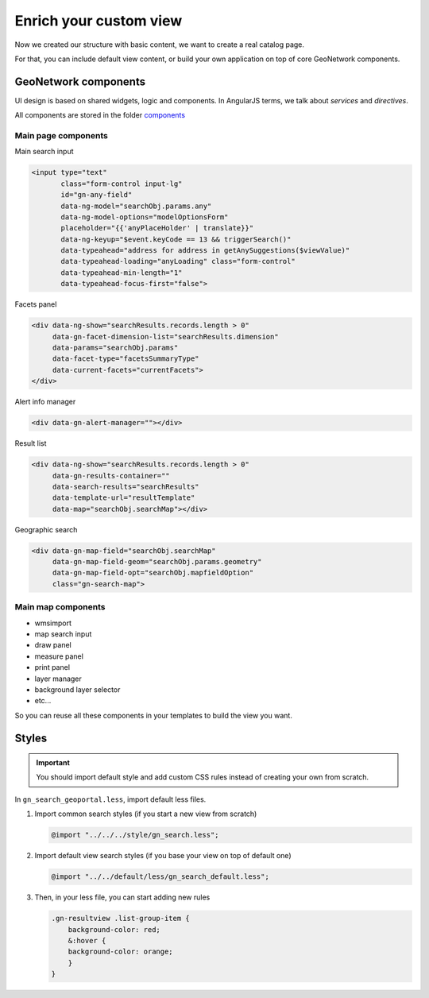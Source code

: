 .. _enrichsearchview:


Enrich your custom view
#######################


Now we created our structure with basic content, we want to create a real catalog page.

For that, you can include default view content, or build your own application on top of core GeoNetwork components.

GeoNetwork components
----------------------

UI design is based on shared widgets, logic and components.
In AngularJS terms, we talk about `services` and `directives`.

All components are stored in the folder `components <https://github.com/geonetwork/core-geonetwork/tree/develop/web-ui/src/main/resources/catalog/components>`_

Main page components
^^^^^^^^^^^^^^^^^^^^

Main search input

.. code-block:: html

            <input type="text"
                   class="form-control input-lg"
                   id="gn-any-field"
                   data-ng-model="searchObj.params.any"
                   data-ng-model-options="modelOptionsForm"
                   placeholder="{{'anyPlaceHolder' | translate}}"
                   data-ng-keyup="$event.keyCode == 13 && triggerSearch()"
                   data-typeahead="address for address in getAnySuggestions($viewValue)"
                   data-typeahead-loading="anyLoading" class="form-control"
                   data-typeahead-min-length="1"
                   data-typeahead-focus-first="false">

Facets panel

.. code-block:: html

        <div data-ng-show="searchResults.records.length > 0"
             data-gn-facet-dimension-list="searchResults.dimension"
             data-params="searchObj.params"
             data-facet-type="facetsSummaryType"
             data-current-facets="currentFacets">
        </div>

Alert info manager

.. code-block:: html

  <div data-gn-alert-manager=""></div>

Result list

.. code-block:: html

        <div data-ng-show="searchResults.records.length > 0"
             data-gn-results-container=""
             data-search-results="searchResults"
             data-template-url="resultTemplate"
             data-map="searchObj.searchMap"></div>

Geographic search

.. code-block:: html

    <div data-gn-map-field="searchObj.searchMap"
         data-gn-map-field-geom="searchObj.params.geometry"
         data-gn-map-field-opt="searchObj.mapfieldOption"
         class="gn-search-map">

Main map components
^^^^^^^^^^^^^^^^^^^

- wmsimport
- map search input
- draw panel
- measure panel
- print panel
- layer manager
- background layer selector
- etc...

So you can reuse all these components in your templates to build the view you want.


Styles
------

.. important:: You should import default style and add custom CSS rules instead of creating your own from scratch.

In ``gn_search_geoportal.less``, import default less files.

1. Import common search styles (if you start a new view from scratch)

   .. code-block:: css

       @import "../../../style/gn_search.less";

2. Import default view search styles (if you base your view on top of default one)

   .. code-block:: css

       @import "../../default/less/gn_search_default.less";

3. Then, in your less file, you can start adding new rules

   .. code-block:: none

       .gn-resultview .list-group-item {
           background-color: red;
           &:hover {
           background-color: orange;
           }
       }
